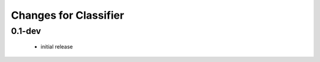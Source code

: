 =======================
 Changes for Classifier
=======================

0.1-dev
=======
  * initial release
